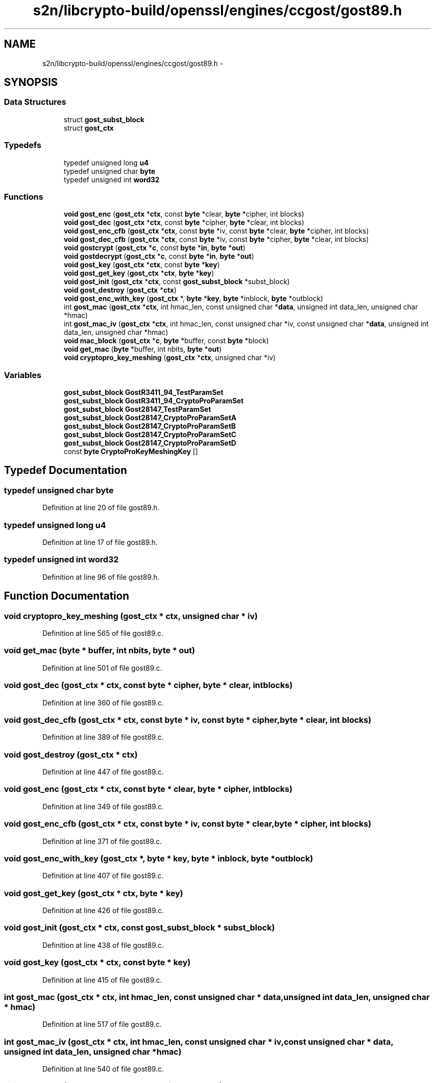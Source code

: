 .TH "s2n/libcrypto-build/openssl/engines/ccgost/gost89.h" 3 "Thu Jun 30 2016" "s2n-openssl-doxygen" \" -*- nroff -*-
.ad l
.nh
.SH NAME
s2n/libcrypto-build/openssl/engines/ccgost/gost89.h \- 
.SH SYNOPSIS
.br
.PP
.SS "Data Structures"

.in +1c
.ti -1c
.RI "struct \fBgost_subst_block\fP"
.br
.ti -1c
.RI "struct \fBgost_ctx\fP"
.br
.in -1c
.SS "Typedefs"

.in +1c
.ti -1c
.RI "typedef unsigned long \fBu4\fP"
.br
.ti -1c
.RI "typedef unsigned char \fBbyte\fP"
.br
.ti -1c
.RI "typedef unsigned int \fBword32\fP"
.br
.in -1c
.SS "Functions"

.in +1c
.ti -1c
.RI "\fBvoid\fP \fBgost_enc\fP (\fBgost_ctx\fP *\fBctx\fP, const \fBbyte\fP *clear, \fBbyte\fP *cipher, int blocks)"
.br
.ti -1c
.RI "\fBvoid\fP \fBgost_dec\fP (\fBgost_ctx\fP *\fBctx\fP, const \fBbyte\fP *cipher, \fBbyte\fP *clear, int blocks)"
.br
.ti -1c
.RI "\fBvoid\fP \fBgost_enc_cfb\fP (\fBgost_ctx\fP *\fBctx\fP, const \fBbyte\fP *iv, const \fBbyte\fP *clear, \fBbyte\fP *cipher, int blocks)"
.br
.ti -1c
.RI "\fBvoid\fP \fBgost_dec_cfb\fP (\fBgost_ctx\fP *\fBctx\fP, const \fBbyte\fP *iv, const \fBbyte\fP *cipher, \fBbyte\fP *clear, int blocks)"
.br
.ti -1c
.RI "\fBvoid\fP \fBgostcrypt\fP (\fBgost_ctx\fP *\fBc\fP, const \fBbyte\fP *\fBin\fP, \fBbyte\fP *\fBout\fP)"
.br
.ti -1c
.RI "\fBvoid\fP \fBgostdecrypt\fP (\fBgost_ctx\fP *\fBc\fP, const \fBbyte\fP *\fBin\fP, \fBbyte\fP *\fBout\fP)"
.br
.ti -1c
.RI "\fBvoid\fP \fBgost_key\fP (\fBgost_ctx\fP *\fBctx\fP, const \fBbyte\fP *\fBkey\fP)"
.br
.ti -1c
.RI "\fBvoid\fP \fBgost_get_key\fP (\fBgost_ctx\fP *\fBctx\fP, \fBbyte\fP *\fBkey\fP)"
.br
.ti -1c
.RI "\fBvoid\fP \fBgost_init\fP (\fBgost_ctx\fP *\fBctx\fP, const \fBgost_subst_block\fP *subst_block)"
.br
.ti -1c
.RI "\fBvoid\fP \fBgost_destroy\fP (\fBgost_ctx\fP *\fBctx\fP)"
.br
.ti -1c
.RI "\fBvoid\fP \fBgost_enc_with_key\fP (\fBgost_ctx\fP *, \fBbyte\fP *\fBkey\fP, \fBbyte\fP *inblock, \fBbyte\fP *outblock)"
.br
.ti -1c
.RI "int \fBgost_mac\fP (\fBgost_ctx\fP *\fBctx\fP, int hmac_len, const unsigned char *\fBdata\fP, unsigned int data_len, unsigned char *hmac)"
.br
.ti -1c
.RI "int \fBgost_mac_iv\fP (\fBgost_ctx\fP *\fBctx\fP, int hmac_len, const unsigned char *iv, const unsigned char *\fBdata\fP, unsigned int data_len, unsigned char *hmac)"
.br
.ti -1c
.RI "\fBvoid\fP \fBmac_block\fP (\fBgost_ctx\fP *\fBc\fP, \fBbyte\fP *buffer, const \fBbyte\fP *block)"
.br
.ti -1c
.RI "\fBvoid\fP \fBget_mac\fP (\fBbyte\fP *buffer, int nbits, \fBbyte\fP *\fBout\fP)"
.br
.ti -1c
.RI "\fBvoid\fP \fBcryptopro_key_meshing\fP (\fBgost_ctx\fP *\fBctx\fP, unsigned char *iv)"
.br
.in -1c
.SS "Variables"

.in +1c
.ti -1c
.RI "\fBgost_subst_block\fP \fBGostR3411_94_TestParamSet\fP"
.br
.ti -1c
.RI "\fBgost_subst_block\fP \fBGostR3411_94_CryptoProParamSet\fP"
.br
.ti -1c
.RI "\fBgost_subst_block\fP \fBGost28147_TestParamSet\fP"
.br
.ti -1c
.RI "\fBgost_subst_block\fP \fBGost28147_CryptoProParamSetA\fP"
.br
.ti -1c
.RI "\fBgost_subst_block\fP \fBGost28147_CryptoProParamSetB\fP"
.br
.ti -1c
.RI "\fBgost_subst_block\fP \fBGost28147_CryptoProParamSetC\fP"
.br
.ti -1c
.RI "\fBgost_subst_block\fP \fBGost28147_CryptoProParamSetD\fP"
.br
.ti -1c
.RI "const \fBbyte\fP \fBCryptoProKeyMeshingKey\fP []"
.br
.in -1c
.SH "Typedef Documentation"
.PP 
.SS "typedef unsigned char \fBbyte\fP"

.PP
Definition at line 20 of file gost89\&.h\&.
.SS "typedef unsigned long \fBu4\fP"

.PP
Definition at line 17 of file gost89\&.h\&.
.SS "typedef unsigned int \fBword32\fP"

.PP
Definition at line 96 of file gost89\&.h\&.
.SH "Function Documentation"
.PP 
.SS "\fBvoid\fP cryptopro_key_meshing (\fBgost_ctx\fP * ctx, unsigned char * iv)"

.PP
Definition at line 565 of file gost89\&.c\&.
.SS "\fBvoid\fP get_mac (\fBbyte\fP * buffer, int nbits, \fBbyte\fP * out)"

.PP
Definition at line 501 of file gost89\&.c\&.
.SS "\fBvoid\fP gost_dec (\fBgost_ctx\fP * ctx, const \fBbyte\fP * cipher, \fBbyte\fP * clear, int blocks)"

.PP
Definition at line 360 of file gost89\&.c\&.
.SS "\fBvoid\fP gost_dec_cfb (\fBgost_ctx\fP * ctx, const \fBbyte\fP * iv, const \fBbyte\fP * cipher, \fBbyte\fP * clear, int blocks)"

.PP
Definition at line 389 of file gost89\&.c\&.
.SS "\fBvoid\fP gost_destroy (\fBgost_ctx\fP * ctx)"

.PP
Definition at line 447 of file gost89\&.c\&.
.SS "\fBvoid\fP gost_enc (\fBgost_ctx\fP * ctx, const \fBbyte\fP * clear, \fBbyte\fP * cipher, int blocks)"

.PP
Definition at line 349 of file gost89\&.c\&.
.SS "\fBvoid\fP gost_enc_cfb (\fBgost_ctx\fP * ctx, const \fBbyte\fP * iv, const \fBbyte\fP * clear, \fBbyte\fP * cipher, int blocks)"

.PP
Definition at line 371 of file gost89\&.c\&.
.SS "\fBvoid\fP gost_enc_with_key (\fBgost_ctx\fP *, \fBbyte\fP * key, \fBbyte\fP * inblock, \fBbyte\fP * outblock)"

.PP
Definition at line 407 of file gost89\&.c\&.
.SS "\fBvoid\fP gost_get_key (\fBgost_ctx\fP * ctx, \fBbyte\fP * key)"

.PP
Definition at line 426 of file gost89\&.c\&.
.SS "\fBvoid\fP gost_init (\fBgost_ctx\fP * ctx, const \fBgost_subst_block\fP * subst_block)"

.PP
Definition at line 438 of file gost89\&.c\&.
.SS "\fBvoid\fP gost_key (\fBgost_ctx\fP * ctx, const \fBbyte\fP * key)"

.PP
Definition at line 415 of file gost89\&.c\&.
.SS "int gost_mac (\fBgost_ctx\fP * ctx, int hmac_len, const unsigned char * data, unsigned int data_len, unsigned char * hmac)"

.PP
Definition at line 517 of file gost89\&.c\&.
.SS "int gost_mac_iv (\fBgost_ctx\fP * ctx, int hmac_len, const unsigned char * iv, const unsigned char * data, unsigned int data_len, unsigned char * hmac)"

.PP
Definition at line 540 of file gost89\&.c\&.
.SS "\fBvoid\fP gostcrypt (\fBgost_ctx\fP * c, const \fBbyte\fP * in, \fBbyte\fP * out)"

.PP
Definition at line 242 of file gost89\&.c\&.
.SS "\fBvoid\fP gostdecrypt (\fBgost_ctx\fP * c, const \fBbyte\fP * in, \fBbyte\fP * out)"

.PP
Definition at line 296 of file gost89\&.c\&.
.SS "\fBvoid\fP mac_block (\fBgost_ctx\fP * c, \fBbyte\fP * buffer, const \fBbyte\fP * block)"

.PP
Definition at line 459 of file gost89\&.c\&.
.SH "Variable Documentation"
.PP 
.SS "const \fBbyte\fP CryptoProKeyMeshingKey[]"

.PP
Definition at line 211 of file gost89\&.c\&.
.SS "\fBgost_subst_block\fP Gost28147_CryptoProParamSetA"

.PP
Definition at line 104 of file gost89\&.c\&.
.SS "\fBgost_subst_block\fP Gost28147_CryptoProParamSetB"

.PP
Definition at line 131 of file gost89\&.c\&.
.SS "\fBgost_subst_block\fP Gost28147_CryptoProParamSetC"

.PP
Definition at line 158 of file gost89\&.c\&.
.SS "\fBgost_subst_block\fP Gost28147_CryptoProParamSetD"

.PP
Definition at line 185 of file gost89\&.c\&.
.SS "\fBgost_subst_block\fP Gost28147_TestParamSet"

.PP
Definition at line 77 of file gost89\&.c\&.
.SS "\fBgost_subst_block\fP GostR3411_94_CryptoProParamSet"

.PP
Definition at line 50 of file gost89\&.c\&.
.SS "\fBgost_subst_block\fP GostR3411_94_TestParamSet"

.PP
Definition at line 23 of file gost89\&.c\&.
.SH "Author"
.PP 
Generated automatically by Doxygen for s2n-openssl-doxygen from the source code\&.
